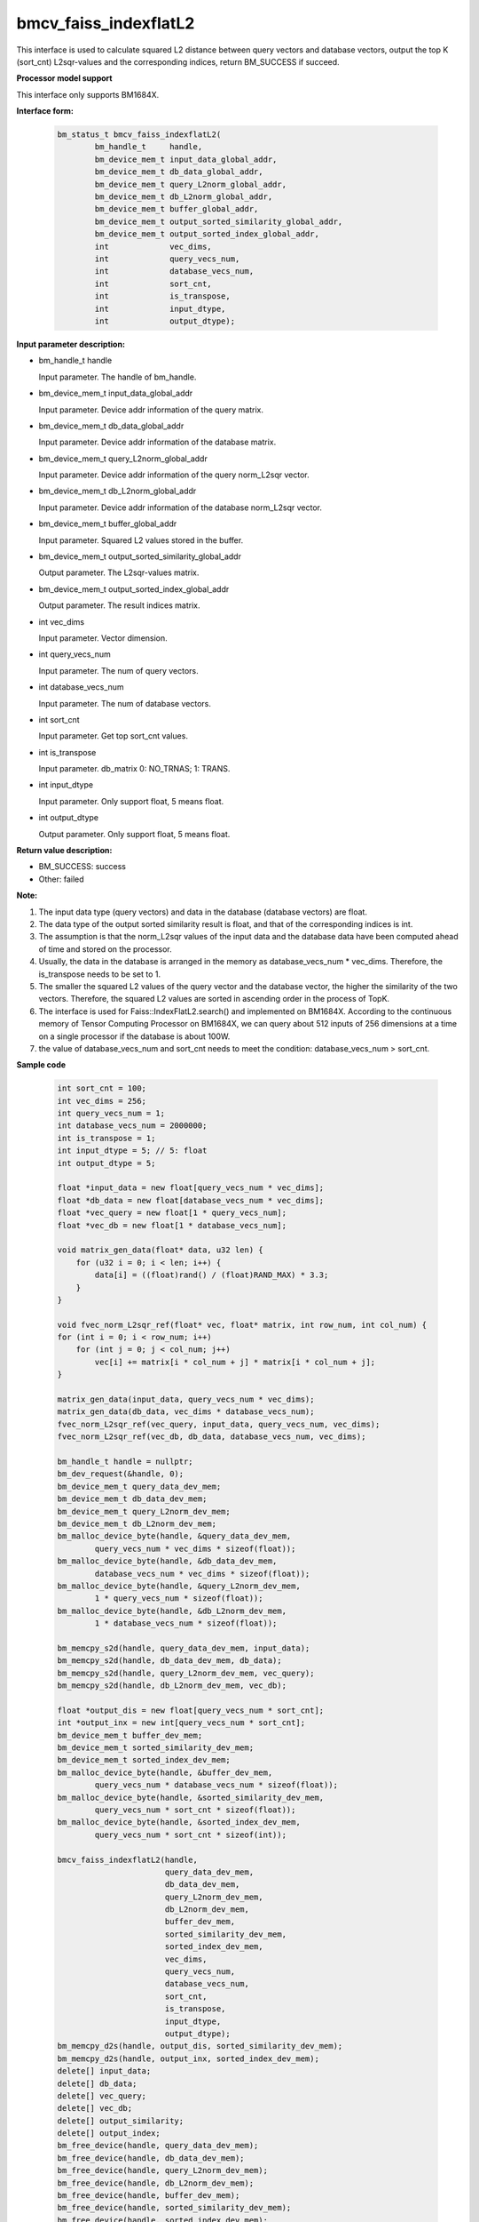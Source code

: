 bmcv_faiss_indexflatL2
======================

This interface is used to calculate squared L2 distance between query vectors and database vectors, output the top K (sort_cnt) L2sqr-values and the corresponding indices, return BM_SUCCESS if succeed.


**Processor model support**

This interface only supports BM1684X.


**Interface form:**

    .. code-block:: c++

        bm_status_t bmcv_faiss_indexflatL2(
                bm_handle_t     handle,
                bm_device_mem_t input_data_global_addr,
                bm_device_mem_t db_data_global_addr,
                bm_device_mem_t query_L2norm_global_addr,
                bm_device_mem_t db_L2norm_global_addr,
                bm_device_mem_t buffer_global_addr,
                bm_device_mem_t output_sorted_similarity_global_addr,
                bm_device_mem_t output_sorted_index_global_addr,
                int             vec_dims,
                int             query_vecs_num,
                int             database_vecs_num,
                int             sort_cnt,
                int             is_transpose,
                int             input_dtype,
                int             output_dtype);


**Input parameter description:**

* bm_handle_t handle

  Input parameter. The handle of bm_handle.

* bm_device_mem_t input_data_global_addr

  Input parameter. Device addr information of the query matrix.

* bm_device_mem_t db_data_global_addr

  Input parameter. Device addr information of the database matrix.

* bm_device_mem_t query_L2norm_global_addr

  Input parameter. Device addr information of the query norm_L2sqr vector.

* bm_device_mem_t db_L2norm_global_addr

  Input parameter. Device addr information of the database norm_L2sqr vector.

* bm_device_mem_t buffer_global_addr

  Input parameter. Squared L2 values stored in the buffer.

* bm_device_mem_t output_sorted_similarity_global_addr

  Output parameter. The L2sqr-values matrix.

* bm_device_mem_t output_sorted_index_global_addr

  Output parameter. The result indices matrix.

* int vec_dims

  Input parameter. Vector dimension.

* int query_vecs_num

  Input parameter. The num of query vectors.

* int database_vecs_num

  Input parameter. The num of database vectors.

* int sort_cnt

  Input parameter. Get top sort_cnt values.

* int is_transpose

  Input parameter. db_matrix 0: NO_TRNAS; 1: TRANS.

* int input_dtype

  Input parameter. Only support float, 5 means float.

* int output_dtype

  Output parameter. Only support float, 5 means float.


**Return value description:**

* BM_SUCCESS: success

* Other: failed


**Note:**

1. The input data type (query vectors) and data in the database (database vectors) are float.

2. The data type of the output sorted similarity result is float, and that of the corresponding indices is int.

3. The assumption is that the norm_L2sqr values of the input data and the database data have been computed ahead of time and stored on the processor.

4. Usually, the data in the database is arranged in the memory as database_vecs_num * vec_dims. Therefore, the is_transpose needs to be set to 1.

5. The smaller the squared L2 values of the query vector and the database vector, the higher the similarity of the two vectors. Therefore, the squared L2 values are sorted in ascending order in the process of TopK.

6. The interface is used for Faiss::IndexFlatL2.search() and implemented on BM1684X. According to the continuous memory of Tensor Computing Processor on BM1684X, we can query about 512 inputs of 256 dimensions at a time on a single processor if the database is about 100W.

7. the value of database_vecs_num and sort_cnt needs to meet the condition: database_vecs_num > sort_cnt.

**Sample code**


    .. code-block:: c++

        int sort_cnt = 100;
        int vec_dims = 256;
        int query_vecs_num = 1;
        int database_vecs_num = 2000000;
        int is_transpose = 1;
        int input_dtype = 5; // 5: float
        int output_dtype = 5;

        float *input_data = new float[query_vecs_num * vec_dims];
        float *db_data = new float[database_vecs_num * vec_dims];
        float *vec_query = new float[1 * query_vecs_num];
        float *vec_db = new float[1 * database_vecs_num];

        void matrix_gen_data(float* data, u32 len) {
            for (u32 i = 0; i < len; i++) {
                data[i] = ((float)rand() / (float)RAND_MAX) * 3.3;
            }
        }

        void fvec_norm_L2sqr_ref(float* vec, float* matrix, int row_num, int col_num) {
        for (int i = 0; i < row_num; i++)
            for (int j = 0; j < col_num; j++)
                vec[i] += matrix[i * col_num + j] * matrix[i * col_num + j];
        }

        matrix_gen_data(input_data, query_vecs_num * vec_dims);
        matrix_gen_data(db_data, vec_dims * database_vecs_num);
        fvec_norm_L2sqr_ref(vec_query, input_data, query_vecs_num, vec_dims);
        fvec_norm_L2sqr_ref(vec_db, db_data, database_vecs_num, vec_dims);

        bm_handle_t handle = nullptr;
        bm_dev_request(&handle, 0);
        bm_device_mem_t query_data_dev_mem;
        bm_device_mem_t db_data_dev_mem;
        bm_device_mem_t query_L2norm_dev_mem;
        bm_device_mem_t db_L2norm_dev_mem;
        bm_malloc_device_byte(handle, &query_data_dev_mem,
                query_vecs_num * vec_dims * sizeof(float));
        bm_malloc_device_byte(handle, &db_data_dev_mem,
                database_vecs_num * vec_dims * sizeof(float));
        bm_malloc_device_byte(handle, &query_L2norm_dev_mem,
                1 * query_vecs_num * sizeof(float));
        bm_malloc_device_byte(handle, &db_L2norm_dev_mem,
                1 * database_vecs_num * sizeof(float));

        bm_memcpy_s2d(handle, query_data_dev_mem, input_data);
        bm_memcpy_s2d(handle, db_data_dev_mem, db_data);
        bm_memcpy_s2d(handle, query_L2norm_dev_mem, vec_query);
        bm_memcpy_s2d(handle, db_L2norm_dev_mem, vec_db);

        float *output_dis = new float[query_vecs_num * sort_cnt];
        int *output_inx = new int[query_vecs_num * sort_cnt];
        bm_device_mem_t buffer_dev_mem;
        bm_device_mem_t sorted_similarity_dev_mem;
        bm_device_mem_t sorted_index_dev_mem;
        bm_malloc_device_byte(handle, &buffer_dev_mem,
                query_vecs_num * database_vecs_num * sizeof(float));
        bm_malloc_device_byte(handle, &sorted_similarity_dev_mem,
                query_vecs_num * sort_cnt * sizeof(float));
        bm_malloc_device_byte(handle, &sorted_index_dev_mem,
                query_vecs_num * sort_cnt * sizeof(int));

        bmcv_faiss_indexflatL2(handle,
                               query_data_dev_mem,
                               db_data_dev_mem,
                               query_L2norm_dev_mem,
                               db_L2norm_dev_mem,
                               buffer_dev_mem,
                               sorted_similarity_dev_mem,
                               sorted_index_dev_mem,
                               vec_dims,
                               query_vecs_num,
                               database_vecs_num,
                               sort_cnt,
                               is_transpose,
                               input_dtype,
                               output_dtype);
        bm_memcpy_d2s(handle, output_dis, sorted_similarity_dev_mem);
        bm_memcpy_d2s(handle, output_inx, sorted_index_dev_mem);
        delete[] input_data;
        delete[] db_data;
        delete[] vec_query;
        delete[] vec_db;
        delete[] output_similarity;
        delete[] output_index;
        bm_free_device(handle, query_data_dev_mem);
        bm_free_device(handle, db_data_dev_mem);
        bm_free_device(handle, query_L2norm_dev_mem);
        bm_free_device(handle, db_L2norm_dev_mem);
        bm_free_device(handle, buffer_dev_mem);
        bm_free_device(handle, sorted_similarity_dev_mem);
        bm_free_device(handle, sorted_index_dev_mem);
        bm_dev_free(handle);